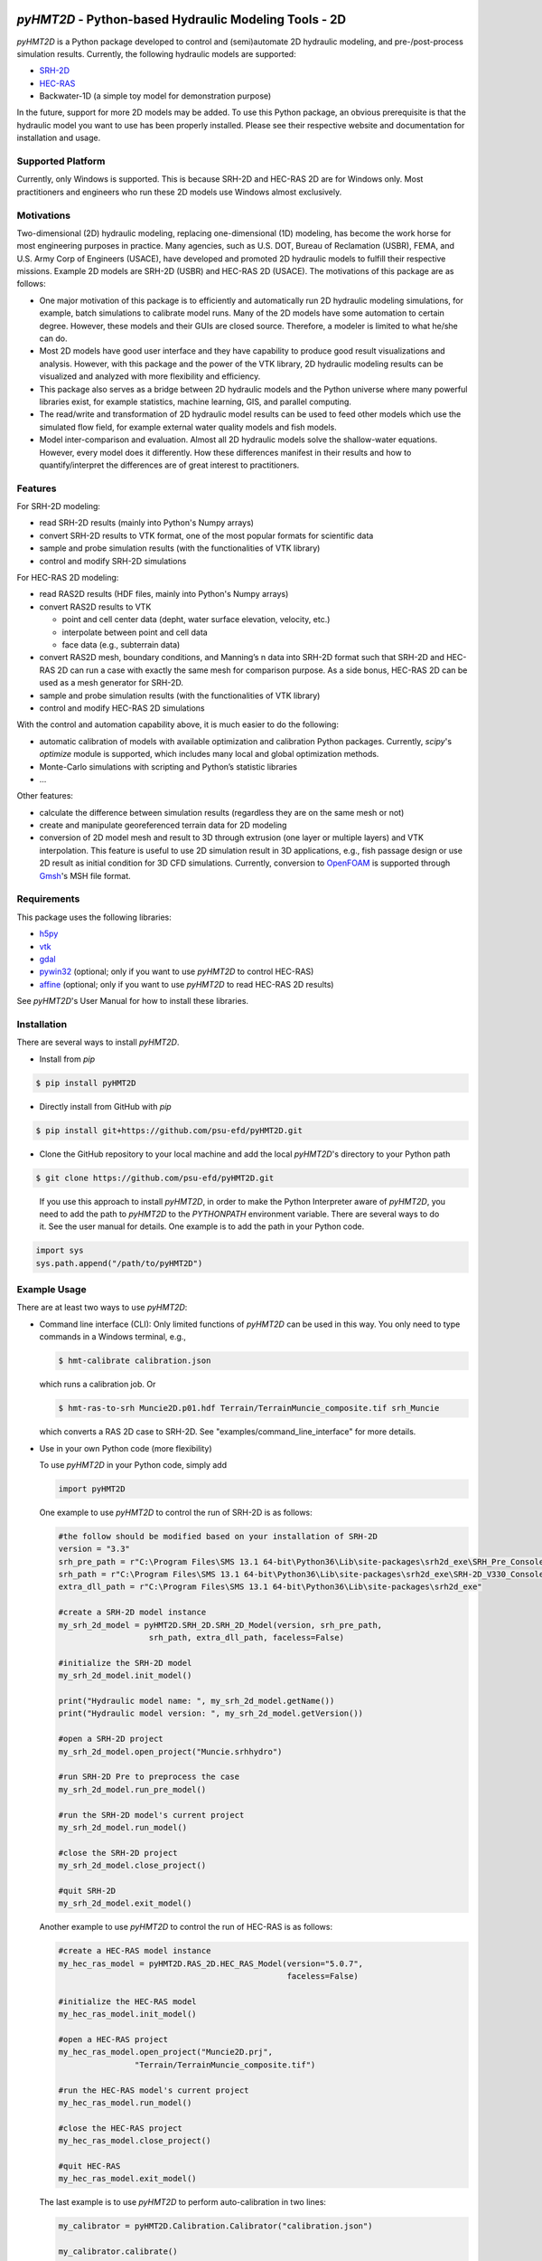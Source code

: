.. image:: https://github.com/psu-efd/pyHMT2D/raw/main/docs/source/_static/images/pyhmt2d_logo_vel_color_vector.png
   :target: https://github.com/psu-efd/pyHMT2D
   :alt: pyHMT2D

*pyHMT2D* - Python-based Hydraulic Modeling Tools - 2D
=======================================================

*pyHMT2D* is a Python package developed to control and (semi)automate 2D
hydraulic modeling, and pre-/post-process simulation results.
Currently, the following hydraulic models are supported:

-  `SRH-2D <https://www.usbr.gov/tsc/techreferences/computer%20software/models/srh2d/index.html>`__
-  `HEC-RAS <https://www.hec.usace.army.mil/software/hec-ras/>`__
-  Backwater-1D (a simple toy model for demonstration purpose)

In the future, support for more 2D models may be added. To use this Python package, an obvious prerequisite is that the hydraulic model you want to use has been properly installed. Please see their respective website and documentation for installation and usage. 

Supported Platform
------------------

Currently, only Windows is supported. This is because SRH-2D and HEC-RAS 2D are for Windows only. Most practitioners and engineers who run these 2D models use Windows almost exclusively.

Motivations
-----------

Two-dimensional (2D) hydraulic modeling, replacing one-dimensional (1D)
modeling, has become the work horse for most engineering purposes in
practice. Many agencies, such as U.S. DOT, Bureau of Reclamation (USBR),
FEMA, and U.S. Army Corp of Engineers (USACE), have developed and
promoted 2D hydraulic models to fulfill their respective missions.
Example 2D models are SRH-2D (USBR) and HEC-RAS 2D (USACE). The
motivations of this package are as follows:

-  One major motivation of this package is to efficiently and
   automatically run 2D hydraulic modeling simulations, for example,
   batch simulations to calibrate model runs. Many of the 2D models have
   some automation to certain degree. However, these models and their
   GUIs are closed source. Therefore, a modeler is limited to what
   he/she can do.
-  Most 2D models have good user interface and they have capability to
   produce good result visualizations and analysis. However, with this
   package and the power of the VTK library, 2D hydraulic modeling
   results can be visualized and analyzed with more flexibility and
   efficiency.
-  This package also serves as a bridge between 2D hydraulic models and
   the Python universe where many powerful libraries exist, for example
   statistics, machine learning, GIS, and parallel computing.
-  The read/write and transformation of 2D hydraulic model results can be
   used to feed other models which use the simulated flow field, for
   example external water quality models and fish models.
-  Model inter-comparison and evaluation. Almost all 2D hydraulic models
   solve the shallow-water equations. However, every model does it
   differently. How these differences manifest in their results and how
   to quantify/interpret the differences are of great interest to
   practitioners.

Features
--------

For SRH-2D modeling:

-  read SRH-2D results (mainly into Python's Numpy arrays)
-  convert SRH-2D results to VTK format, one of the most popular formats for
   scientific data
-  sample and probe simulation results (with the functionalities of VTK
   library)
-  control and modify SRH-2D simulations

For HEC-RAS 2D modeling:

-  read RAS2D results (HDF files, mainly into Python's Numpy arrays)
-  convert RAS2D results to VTK

   -  point and cell center data (depht, water surface elevation,
      velocity, etc.)
   -  interpolate between point and cell data
   -  face data (e.g., subterrain data)

-  convert RAS2D mesh, boundary conditions, and Manning’s n data into
   SRH-2D format such that SRH-2D and HEC-RAS 2D can run a case with
   exactly the same mesh for comparison purpose. As a side bonus, HEC-RAS
   2D can be used as a mesh generator for SRH-2D.
-  sample and probe simulation results (with the functionalities of VTK
   library)
-  control and modify HEC-RAS 2D simulations

With the control and automation capability above, it is much easier to
do the following:

-  automatic calibration of models with available optimization and
   calibration Python packages. Currently, *scipy*'s *optimize* module is supported, which
   includes many local and global optimization methods.
-  Monte-Carlo simulations with scripting and Python’s statistic
   libraries
-  ...

Other features:

-  calculate the difference between simulation results (regardless they are on the same mesh or not)
-  create and manipulate georeferenced terrain data for 2D modeling
-  conversion of 2D model mesh and result to 3D through extrusion (one layer or multiple layers) and
   VTK interpolation. This feature is useful to use 2D simulation result in 3D applications, e.g., fish
   passage design or use 2D result as initial condition for 3D CFD simulations. Currently, conversion
   to `OpenFOAM <https://www.openfoam.com/>`__ is supported through `Gmsh <https://gmsh.info/>`__'s MSH file format.

Requirements
------------

This package uses the following libraries:

-  `h5py <https://www.h5py.org/>`__
-  `vtk <https://github.com/Kitware/VTK>`__
-  `gdal <https://pypi.org/project/GDAL/>`__
-  `pywin32 <https://pypi.org/project/pywin32/>`__ (optional; only if you want to use *pyHMT2D* to control HEC-RAS)
-  `affine <https://pypi.org/project/affine/>`__ (optional; only if you want to use *pyHMT2D* to read HEC-RAS 2D results)

See *pyHMT2D*'s User Manual for how to install these libraries.

Installation
------------

There are several ways to install *pyHMT2D*.

- Install from `pip`

.. code-block:: bash

   $ pip install pyHMT2D

- Directly install from GitHub with `pip`

.. code-block:: bash

   $ pip install git+https://github.com/psu-efd/pyHMT2D.git

- Clone the GitHub repository to your local machine and
  add the local *pyHMT2D*'s directory to your Python path

.. code-block:: bash

   $ git clone https://github.com/psu-efd/pyHMT2D.git

..

     If you use this approach to install *pyHMT2D*, in order to make the Python Interpreter aware of *pyHMT2D*, you need to add the path to *pyHMT2D* to the *PYTHONPATH* environment variable. There are several ways to do it. See the user manual for details. One example is to add the path in your Python code.

.. code-block:: python

    import sys
    sys.path.append("/path/to/pyHMT2D")
..

Example Usage
-------------

There are at least two ways to use *pyHMT2D*:

- Command line interface (CLI): Only limited functions of *pyHMT2D* can be used in this way. You only need to
  type commands in a Windows terminal, e.g.,

  .. code-block:: bash

    $ hmt-calibrate calibration.json

  which runs a calibration job. Or

  .. code-block:: bash

    $ hmt-ras-to-srh Muncie2D.p01.hdf Terrain/TerrainMuncie_composite.tif srh_Muncie

  which converts a RAS 2D case to SRH-2D. See "examples/command_line_interface" for more details.

- Use in your own Python code (more flexibility)

  To use *pyHMT2D* in your Python code, simply add

  .. code-block:: python

   import pyHMT2D
  ..

  One example to use *pyHMT2D* to control the run of SRH-2D is as follows:

  .. code-block:: python

    #the follow should be modified based on your installation of SRH-2D
    version = "3.3"
    srh_pre_path = r"C:\Program Files\SMS 13.1 64-bit\Python36\Lib\site-packages\srh2d_exe\SRH_Pre_Console.exe"
    srh_path = r"C:\Program Files\SMS 13.1 64-bit\Python36\Lib\site-packages\srh2d_exe\SRH-2D_V330_Console.exe"
    extra_dll_path = r"C:\Program Files\SMS 13.1 64-bit\Python36\Lib\site-packages\srh2d_exe"

    #create a SRH-2D model instance
    my_srh_2d_model = pyHMT2D.SRH_2D.SRH_2D_Model(version, srh_pre_path,
                       srh_path, extra_dll_path, faceless=False)

    #initialize the SRH-2D model
    my_srh_2d_model.init_model()

    print("Hydraulic model name: ", my_srh_2d_model.getName())
    print("Hydraulic model version: ", my_srh_2d_model.getVersion())

    #open a SRH-2D project
    my_srh_2d_model.open_project("Muncie.srhhydro")

    #run SRH-2D Pre to preprocess the case
    my_srh_2d_model.run_pre_model()

    #run the SRH-2D model's current project
    my_srh_2d_model.run_model()

    #close the SRH-2D project
    my_srh_2d_model.close_project()

    #quit SRH-2D
    my_srh_2d_model.exit_model()
  ..

  Another example to use *pyHMT2D* to control the run of HEC-RAS is as follows:

  .. code-block:: python

    #create a HEC-RAS model instance
    my_hec_ras_model = pyHMT2D.RAS_2D.HEC_RAS_Model(version="5.0.7",
                                                    faceless=False)

    #initialize the HEC-RAS model
    my_hec_ras_model.init_model()

    #open a HEC-RAS project
    my_hec_ras_model.open_project("Muncie2D.prj",
                    "Terrain/TerrainMuncie_composite.tif")

    #run the HEC-RAS model's current project
    my_hec_ras_model.run_model()

    #close the HEC-RAS project
    my_hec_ras_model.close_project()

    #quit HEC-RAS
    my_hec_ras_model.exit_model()
  ..

  The last example is to use *pyHMT2D* to perform auto-calibration in two lines:

  .. code-block:: python

    my_calibrator = pyHMT2D.Calibration.Calibrator("calibration.json")

    my_calibrator.calibrate()
  ..

  More examples can be found in the "examples" directory.


Limitations
-----------

For SRH-2D:

-  This package is developed and tested with SRH-2D v3.3; other versions
   may work but has not been tested.
-  Currently, only flow data is processed; others such as sediment and water quality are ignored.
-  Currently *pyHMT2D* cannot manipulate other things such as hydraulic structures in the case configuration files.
   More functionalities will be added in the future.

For HEC-RAS 2D:

-  Only one 2D flow area is supported.
-  Only 2D flow area information is processed; others such as 1D
   channels and structures are ignored.
-  Currently, only flow data is processes; others such as sediment and water
   quality are ignored.
-  This package is developed and tested with HEC-RAS v5.0.7; other versions may work but have not been tested.

User manual and API documentation
---------------------------------

The *pyHMT2D* User Manual can be found in *docs*: `pyHMT2D_User_Manual.pdf <https://github.com/psu-efd/pyHMT2D/raw/main/docs/pyHMT2D_User_Manual.pdf>`__

The API documentation is hosted at `https://psu-efd.github.io/pyHMT2D_API_Web/ <https://psu-efd.github.io/pyHMT2D_API_Web/>`__

Acknowledgements and references
-------------------------------

*pyHMT2D* utilizes and/or benefits from several open source codes. The usage
of these codes strictly follows proper copyright laws and their licenses (see
the copies of their original licenses in the *licenses* directory). We
acknowledge their contributions.

In particular, the following packages were used and/or referenced:

-  `PyRAS - Python for River
   AnalysiS <https://github.com/solomonvimal/pyras>`__
-  `HaD-to-Py <https://github.com/latomkovic/HaD-to-Py>`__

Some of the examples and tests use dataset from public domain or authorized sources:

- Munice case data from HEC-RAS example data set (public domain)
- `Duck Pond <https://www.google.com/maps/@40.8041236,-77.8438126,522m/data=!3m1!1e3>`__ case data from Penn State University (with authorization for research and teaching purposes only)
- `Lidar data set from USGS <https://www.usgs.gov/core-science-systems/ngp/3dep>`_ (public domain)

The inclusion of these data sets in *pyHMT2D* is strictly for demonstration purpose only. Reuse or
repurpose of these dataset without explicit authorization from the original owner or copyright
holder is not permitted.

License
-------

MIT

Author
------

| Xiaofeng Liu, Ph.D., P.E.
| Associate Professor

| Department of Civil and Environmental Engineering
| Institute of Computational and Data Sciences
| Penn State University

223B Sackett Building, University Park, PA 16802

Web: http://water.engr.psu.edu/liu/

Contributors and contributor agreement
--------------------------------------
The list of contributors:
^^^^^^^^^^^^^^^^^^^^^^^^^
- (To be added)

Contributor agreement
^^^^^^^^^^^^^^^^^^^^^
First of all, thanks for your interest in contributing to *pyHMT2D*. Collectively, we can make *pyHMT2D* more
powerful, better, and easier to use.

Because of legal reasons and like many successful open source projects, contributors have to sign
a "Contributor License Agreement" to grant their rights to "Us". See details of the agreement on GitHub.
The signing of the agreement is automatic when a pull request is issued.

If you are just a user of *pyHMT2D*, the contributor agreement is irrelevant.
